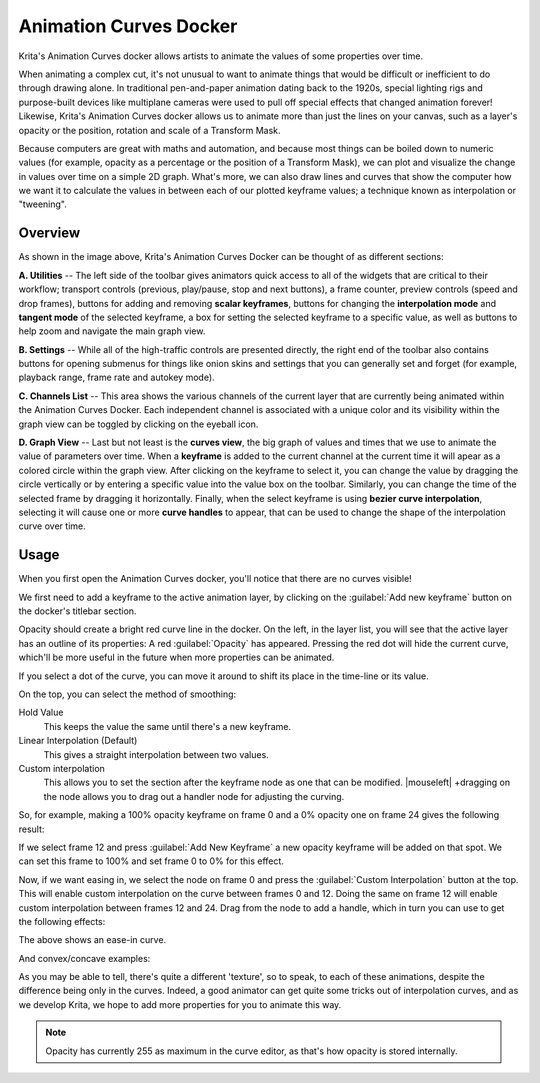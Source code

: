 .. meta::
   :description:
        Overview of the Animation Curves docker.

.. metadata-placeholder

   :authors: - Wolthera van Hövell tot Westerflier <griffinvalley@gmail.com>
   :license: GNU free documentation license 1.3 or later.

.. index:: Animation, ! Animation Curves, Interpolation, Tweening
.. _animation_curves_docker:

=======================
Animation Curves Docker
=======================

Krita's Animation Curves docker allows artists to animate the values of some properties over time.

When animating a complex cut, it's not unusual to want to animate things that would be difficult or inefficient to do through drawing alone. In traditional pen-and-paper animation dating back to the 1920s, special lighting rigs and purpose-built devices like multiplane cameras were used to pull off special effects that changed animation forever! Likewise, Krita's Animation Curves docker allows us to animate more than just the lines on your canvas, such as a layer's opacity or the position, rotation and scale of a Transform Mask.

Because computers are great with maths and automation, and because most things can be boiled down to numeric values (for example, opacity as a percentage or the position of a Transform Mask), we can plot and visualize the change in values over time on a simple 2D graph. What's more, we can also draw lines and curves that show the computer how we want it to calculate the values in between each of our plotted keyframe values; a technique known as interpolation or "tweening".

.. image:: /images/dockers/Animation_Curves_Docker.png

********
Overview
********

As shown in the image above, Krita's Animation Curves Docker can be thought of as different sections:

**A. Utilities** -- The left side of the toolbar gives animators quick access to all of the widgets that are critical to their workflow; transport controls (previous, play/pause, stop and next buttons), a frame counter, preview controls (speed and drop frames), buttons for adding and removing **scalar keyframes**, buttons for changing the **interpolation mode** and **tangent mode** of the selected keyframe, a box for setting the selected keyframe to a specific value, as well as buttons to help zoom and navigate the main graph view.

**B. Settings** -- While all of the high-traffic controls are presented directly, the right end of the toolbar also contains buttons for opening submenus for things like onion skins and settings that you can generally set and forget (for example, playback range, frame rate and autokey mode).

**C. Channels List** -- This area shows the various channels of the current layer that are currently being animated within the Animation Curves Docker. Each independent channel is associated with a unique color and its visibility within the graph view can be toggled by clicking on the eyeball icon.

**D. Graph View** -- Last but not least is the **curves view**, the big graph of values and times that we use to animate the value of parameters over time. When a **keyframe** is added to the current channel at the current time it will apear as a colored circle within the graph view. After clicking on the keyframe to select it, you can change the value by dragging the circle vertically or by entering a specific value into the value box on the toolbar. Similarly, you can change the time of the selected frame by dragging it horizontally. Finally, when the select keyframe is using **bezier curve interpolation**, selecting it will cause one or more **curve handles** to appear, that can be used to change the shape of the interpolation curve over time.

*****
Usage
*****

When you first open the Animation Curves docker, you'll notice that there are no curves visible!

We first need to add a keyframe to the active animation layer, by clicking on the :guilabel:`Add new keyframe` button on the docker's titlebar section.

.. image:: /images/dockers/Animation_curves_1.png

Opacity should create a bright red curve line in the docker. On the left, in the layer list, you will see that the active layer has an outline of its properties: A red :guilabel:`Opacity` has appeared. Pressing the red dot will hide the current curve, which'll be more useful in the future when more properties can be animated.

.. image:: /images/dockers/Animation_curves_2.png

If you select a dot of the curve, you can move it around to shift its place in the time-line or its value.

On the top, you can select the method of smoothing:

Hold Value
    This keeps the value the same until there's a new keyframe.
Linear Interpolation (Default)
    This gives a straight interpolation between two values.
Custom interpolation
    This allows you to set the section after the keyframe node as one that can be modified. |mouseleft| +dragging on the node allows you to drag out a handler node for adjusting the curving.

So, for example, making a 100% opacity keyframe on frame 0 and a 0% opacity one on frame 24 gives the following result:

.. image:: /images/dockers/Ghost_linear.gif

If we select frame 12 and press :guilabel:`Add New Keyframe` a new opacity keyframe will be added on that spot. We can set this frame to 100% and set frame 0 to 0% for this effect.

.. image:: /images/dockers/Ghost_linear_in-out.gif

Now, if we want easing in, we select the node on frame 0 and press the :guilabel:`Custom Interpolation` button at the top. This will enable custom interpolation on the curve between frames 0 and 12. Doing the same on frame 12 will enable custom interpolation between frames 12 and 24. Drag from the node to add a handle, which in turn you can use to get the following effects:

.. image:: /images/dockers/Ghost_ease_in-out.gif

.. image:: /images/dockers/Animation_curves_3.png

The above shows an ease-in curve.

And convex/concave examples:

.. image:: /images/dockers/Ghost_concave_in-out.gif

.. image:: /images/dockers/Animation_curves_4.png

.. image:: /images/dockers/Ghost_convex_int-out.gif

.. image:: /images/dockers/Animation_curves_5.png

As you may be able to tell, there's quite a different 'texture', so to speak, to each of these animations, despite the difference being only in the curves. Indeed, a good animator can get quite some tricks out of interpolation curves, and as we develop Krita, we hope to add more properties for you to animate this way.

.. note::

    Opacity has currently 255 as maximum in the curve editor, as that's how opacity is stored internally.
